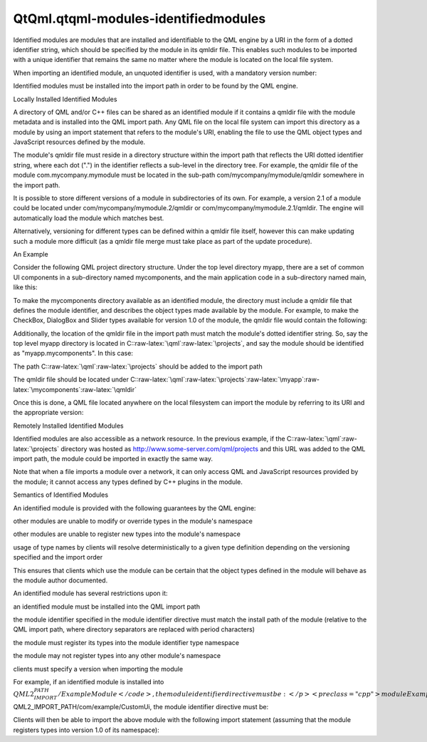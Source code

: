 QtQml.qtqml-modules-identifiedmodules
=====================================

.. raw:: html

   <p>

Identified modules are modules that are installed and identifiable to
the QML engine by a URI in the form of a dotted identifier string, which
should be specified by the module in its qmldir file. This enables such
modules to be imported with a unique identifier that remains the same no
matter where the module is located on the local file system.

.. raw:: html

   </p>

.. raw:: html

   <p>

When importing an identified module, an unquoted identifier is used,
with a mandatory version number:

.. raw:: html

   </p>

.. raw:: html

   <pre class="qml">import QtQuick 2.0
   import com.nokia.qml.mymodule 1.0</pre>

.. raw:: html

   <p>

Identified modules must be installed into the import path in order to be
found by the QML engine.

.. raw:: html

   </p>

.. raw:: html

   <h2 id="locally-installed-identified-modules">

Locally Installed Identified Modules

.. raw:: html

   </h2>

.. raw:: html

   <p>

A directory of QML and/or C++ files can be shared as an identified
module if it contains a qmldir file with the module metadata and is
installed into the QML import path. Any QML file on the local file
system can import this directory as a module by using an import
statement that refers to the module's URI, enabling the file to use the
QML object types and JavaScript resources defined by the module.

.. raw:: html

   </p>

.. raw:: html

   <p>

The module's qmldir file must reside in a directory structure within the
import path that reflects the URI dotted identifier string, where each
dot (".") in the identifier reflects a sub-level in the directory tree.
For example, the qmldir file of the module com.mycompany.mymodule must
be located in the sub-path com/mycompany/mymodule/qmldir somewhere in
the import path.

.. raw:: html

   </p>

.. raw:: html

   <p>

It is possible to store different versions of a module in subdirectories
of its own. For example, a version 2.1 of a module could be located
under com/mycompany/mymodule.2/qmldir or
com/mycompany/mymodule.2.1/qmldir. The engine will automatically load
the module which matches best.

.. raw:: html

   </p>

.. raw:: html

   <p>

Alternatively, versioning for different types can be defined within a
qmldir file itself, however this can make updating such a module more
difficult (as a qmldir file merge must take place as part of the update
procedure).

.. raw:: html

   </p>

.. raw:: html

   <h3>

An Example

.. raw:: html

   </h3>

.. raw:: html

   <p>

Consider the following QML project directory structure. Under the top
level directory myapp, there are a set of common UI components in a
sub-directory named mycomponents, and the main application code in a
sub-directory named main, like this:

.. raw:: html

   </p>

.. raw:: html

   <pre class="cpp">myapp
   <span class="operator">|</span><span class="operator">-</span> mycomponents
   <span class="operator">|</span><span class="operator">-</span> CheckBox<span class="operator">.</span>qml
   <span class="operator">|</span><span class="operator">-</span> DialogBox<span class="operator">.</span>qml
   <span class="operator">|</span><span class="operator">-</span> Slider<span class="operator">.</span>qml
   <span class="operator">|</span><span class="operator">-</span> main
   <span class="operator">|</span><span class="operator">-</span> application<span class="operator">.</span>qml</pre>

.. raw:: html

   <p>

To make the mycomponents directory available as an identified module,
the directory must include a qmldir file that defines the module
identifier, and describes the object types made available by the module.
For example, to make the CheckBox, DialogBox and Slider types available
for version 1.0 of the module, the qmldir file would contain the
following:

.. raw:: html

   </p>

.. raw:: html

   <pre class="cpp">module myapp<span class="operator">.</span>mycomponents
   CheckBox <span class="number">1.0</span> CheckBox<span class="operator">.</span>qml
   DialogBox <span class="number">1.0</span> DialogBox<span class="operator">.</span>qml
   Slider <span class="number">1.0</span> Slider<span class="operator">.</span>qml</pre>

.. raw:: html

   <p>

Additionally, the location of the qmldir file in the import path must
match the module's dotted identifier string. So, say the top level myapp
directory is located in C::raw-latex:`\qml`:raw-latex:`\projects`, and
say the module should be identified as "myapp.mycomponents". In this
case:

.. raw:: html

   </p>

.. raw:: html

   <ul>

.. raw:: html

   <li>

The path C::raw-latex:`\qml`:raw-latex:`\projects` should be added to
the import path

.. raw:: html

   </li>

.. raw:: html

   <li>

The qmldir file should be located under
C::raw-latex:`\qml`:raw-latex:`\projects`:raw-latex:`\myapp`:raw-latex:`\mycomponents`:raw-latex:`\qmldir`

.. raw:: html

   </li>

.. raw:: html

   </ul>

.. raw:: html

   <p>

Once this is done, a QML file located anywhere on the local filesystem
can import the module by referring to its URI and the appropriate
version:

.. raw:: html

   </p>

.. raw:: html

   <pre class="qml">import myapp.mycomponents 1.0
   <span class="type">DialogBox</span> {
   <span class="type">CheckBox</span> {
   <span class="comment">// ...</span>
   }
   <span class="type">Slider</span> {
   <span class="comment">// ...</span>
   }
   }</pre>

.. raw:: html

   <h2 id="remotely-installed-identified-modules">

Remotely Installed Identified Modules

.. raw:: html

   </h2>

.. raw:: html

   <p>

Identified modules are also accessible as a network resource. In the
previous example, if the C::raw-latex:`\qml`:raw-latex:`\projects`
directory was hosted as http://www.some-server.com/qml/projects and this
URL was added to the QML import path, the module could be imported in
exactly the same way.

.. raw:: html

   </p>

.. raw:: html

   <p>

Note that when a file imports a module over a network, it can only
access QML and JavaScript resources provided by the module; it cannot
access any types defined by C++ plugins in the module.

.. raw:: html

   </p>

.. raw:: html

   <h2 id="semantics-of-identified-modules">

Semantics of Identified Modules

.. raw:: html

   </h2>

.. raw:: html

   <p>

An identified module is provided with the following guarantees by the
QML engine:

.. raw:: html

   </p>

.. raw:: html

   <ul>

.. raw:: html

   <li>

other modules are unable to modify or override types in the module's
namespace

.. raw:: html

   </li>

.. raw:: html

   <li>

other modules are unable to register new types into the module's
namespace

.. raw:: html

   </li>

.. raw:: html

   <li>

usage of type names by clients will resolve deterministically to a given
type definition depending on the versioning specified and the import
order

.. raw:: html

   </li>

.. raw:: html

   </ul>

.. raw:: html

   <p>

This ensures that clients which use the module can be certain that the
object types defined in the module will behave as the module author
documented.

.. raw:: html

   </p>

.. raw:: html

   <p>

An identified module has several restrictions upon it:

.. raw:: html

   </p>

.. raw:: html

   <ul>

.. raw:: html

   <li>

an identified module must be installed into the QML import path

.. raw:: html

   </li>

.. raw:: html

   <li>

the module identifier specified in the module identifier directive must
match the install path of the module (relative to the QML import path,
where directory separators are replaced with period characters)

.. raw:: html

   </li>

.. raw:: html

   <li>

the module must register its types into the module identifier type
namespace

.. raw:: html

   </li>

.. raw:: html

   <li>

the module may not register types into any other module's namespace

.. raw:: html

   </li>

.. raw:: html

   <li>

clients must specify a version when importing the module

.. raw:: html

   </li>

.. raw:: html

   </ul>

.. raw:: html

   <p>

For example, if an identified module is installed into
\ :math:`QML2_IMPORT_PATH/ExampleModule</code>, the module identifier directive must be:</p> <pre class="cpp">module ExampleModule</pre> <p>If the strict module is installed into <code>`\ QML2\_IMPORT\_PATH/com/example/CustomUi,
the module identifier directive must be:

.. raw:: html

   </p>

.. raw:: html

   <pre class="cpp">module com<span class="operator">.</span>example<span class="operator">.</span>CustomUi</pre>

.. raw:: html

   <p>

Clients will then be able to import the above module with the following
import statement (assuming that the module registers types into version
1.0 of its namespace):

.. raw:: html

   </p>

.. raw:: html

   <pre class="qml">import com.example.CustomUi 1.0</pre>

.. raw:: html

   <!-- @@@qtqml-modules-identifiedmodules.html -->
